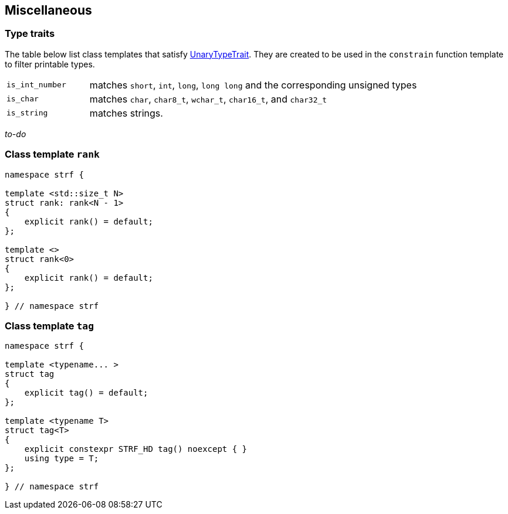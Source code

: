 ////
Distributed under the Boost Software License, Version 1.0.

See accompanying file LICENSE_1_0.txt or copy at
http://www.boost.org/LICENSE_1_0.txt
////

:rank: <<rank,rank>>
:tag: <<tag,tag>>

== Miscellaneous

=== Type traits
The table below list class templates that satisfy
https://en.cppreference.com/w/cpp/named_req/UnaryTypeTrait[UnaryTypeTrait].
They are created to be used in the `constrain` function template to filter
printable types.

[cols="1,4"]
|===
|`is_int_number`
| matches `short`, `int`, `long`, `long long` and the corresponding unsigned types

|`is_char`
| matches `char`, `char8_t`, `wchar_t`, `char16_t`, and `char32_t`

|`is_string`
| matches strings.
|===

__to-do__

=== Class template `rank` [[rank]]

[source,cpp,subs=normal]
----
namespace strf {

template <std::size_t N>
struct rank: rank<N - 1>
{
    explicit rank() = default;
};

template <>
struct rank<0>
{
    explicit rank() = default;
};

} // namespace strf
----

=== Class template `tag` [[tag]]

[source,cpp,subs=normal]
----
namespace strf {

template <typename\... >
struct tag
{
    explicit tag() = default;
};

template <typename T>
struct tag<T>
{
    explicit constexpr STRF_HD tag() noexcept { }
    using type = T;
};

} // namespace strf
----